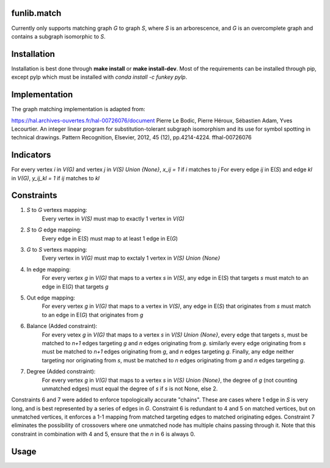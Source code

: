 funlib.match
===========

.. image:: https://travis-ci.com/funkelab/funlib.match.svg?branch=master
  :target: https://travis-ci.com/funkelab/funlib.match

Currently only supports matching graph *G* to graph *S*, where *S* is an arborescence,
and *G* is an overcomplete graph and contains a subgraph isomorphic to *S*.

Installation
============

Installation is best done through **make install** or **make install-dev**.
Most of the requirements can be installed through pip, except pylp which must
be installed with *conda install -c funkey pylp*.

Implementation
==============

The graph matching implementation is adapted from:

https://hal.archives-ouvertes.fr/hal-00726076/document
Pierre Le Bodic, Pierre Héroux, Sébastien Adam, Yves Lecourtier. An integer linear
program for substitution-tolerant subgraph isomorphism and its use for symbol
spotting in technical drawings.
Pattern Recognition, Elsevier, 2012, 45 (12), pp.4214-4224. ffhal-00726076

Indicators
==========

For every vertex *i* in *V(G)* and vertex *j* in *V(S) Union {None}*, *x_ij = 1* if *i* matches to *j*
For every edge *ij* in E(*S*) and edge *kl* in *V(G)*, *y_ij_kl = 1* if *ij* matches to *kl*

Constraints
===========

1) *S* to *G* vertexs mapping:
    Every vertex in *V(S)* must map to exactly 1 vertex in *V(G)*
2) *S* to *G* edge mapping:
    Every edge in E(*S*) must map to at least 1 edge in E(*G*)
3) *G* to *S* vertexs mapping:
    Every vertex in *V(G)* must map to exctaly 1 vertex in *V(S) Union {None}*
4) In edge mapping:
    For every vertex *g* in *V(G)* that maps to a vertex *s* in *V(S)*, any edge
    in E(*S*) that targets *s* must match to an edge in E(*G*) that targets *g*
5) Out edge mapping:
    For every vertex *g* in *V(G)* that maps to a vertex in *V(S)*, any edge
    in E(*S*) that originates from *s* must match to an edge in E(*G*) that originates
    from *g*
6) Balance (Added constraint):
    For every vetex *g* in *V(G)* that maps to a vertex *s* in *V(S) Union {None}*,
    every edge that targets *s*, must be matched to *n+1* edges targeting *g* and
    *n* edges originating from *g*. similarly every edge originating from *s* must
    be matched to *n+1* edges originating from *g*, and *n* edges targeting *g*.
    Finally, any edge neither targeting nor originating from *s*, must be matched
    to *n* edges originating from *g* and *n* edges targeting *g*.
7) Degree (Added constraint):
    For every vertex *g* in *V(G)* that maps to a vertex *s* in *V(S) Union {None}*,
    the degree of *g* (not counting unmatched edges) must equal the degree of
    *s* if *s* is not None, else 2.

Constraints 6 and 7 were added to enforce topologically accurate "chains".
These are cases where 1 edge in *S* is very long, and is best represented
by a series of edges in *G*.
Constraint 6 is redundant to 4 and 5 on matched vertices, but on unmatched
vertices, it enforces a 1-1 mapping from matched targeting edges to matched
originating edges.
Constraint 7 eliminates the possibility of crossovers where one unmatched
node has multiple chains passing through it. Note that this constraint in
combination with 4 and 5, ensure that the *n* in 6 is always 0.

Usage
=====

.. codeblock:: python
  import networkx as nx
  from funlib.match.helper_functions import match

  # Create your target graph
  target = nx.DiGraph()
  target.add_nodes_from(["A", "B", "C"])
  target.add_edges_from([("A", "B"), ("B", "C")])

  # Create your overcomplete graph
  overcomplete = nx.Graph()
  overcomplete.add_nodes_from(["a", "b", "c", "d", "e"])
  overcomplete.add_edges_from([("a", "b"), ("b", "c"), ("c", "d"), ("d", "e")])

  # Define your matching costs in an iterable of triplets
  node_costs = [
      ("a", "A", 1),
      ("b", "A", 5),
      ("b", "B", 5),
      ("c", "B", 1),
      ("d", "B", 5),
      ("d", "C", 5),
      ("e", "C", 1),
  ]

  edge_costs = [
      (("a", "b"), ("A", "B"), 1),
      (("b", "c"), ("A", "B"), 1),
      (("b", "c"), ("B", "C"), 5),
      (("c", "d"), ("A", "B"), 5),
      (("c", "d"), ("B", "C"), 1),
      (("d", "e"), ("B", "C"), 1),
  ]

  matched = match(overcomplete, target, node_costs, edge_costs)

